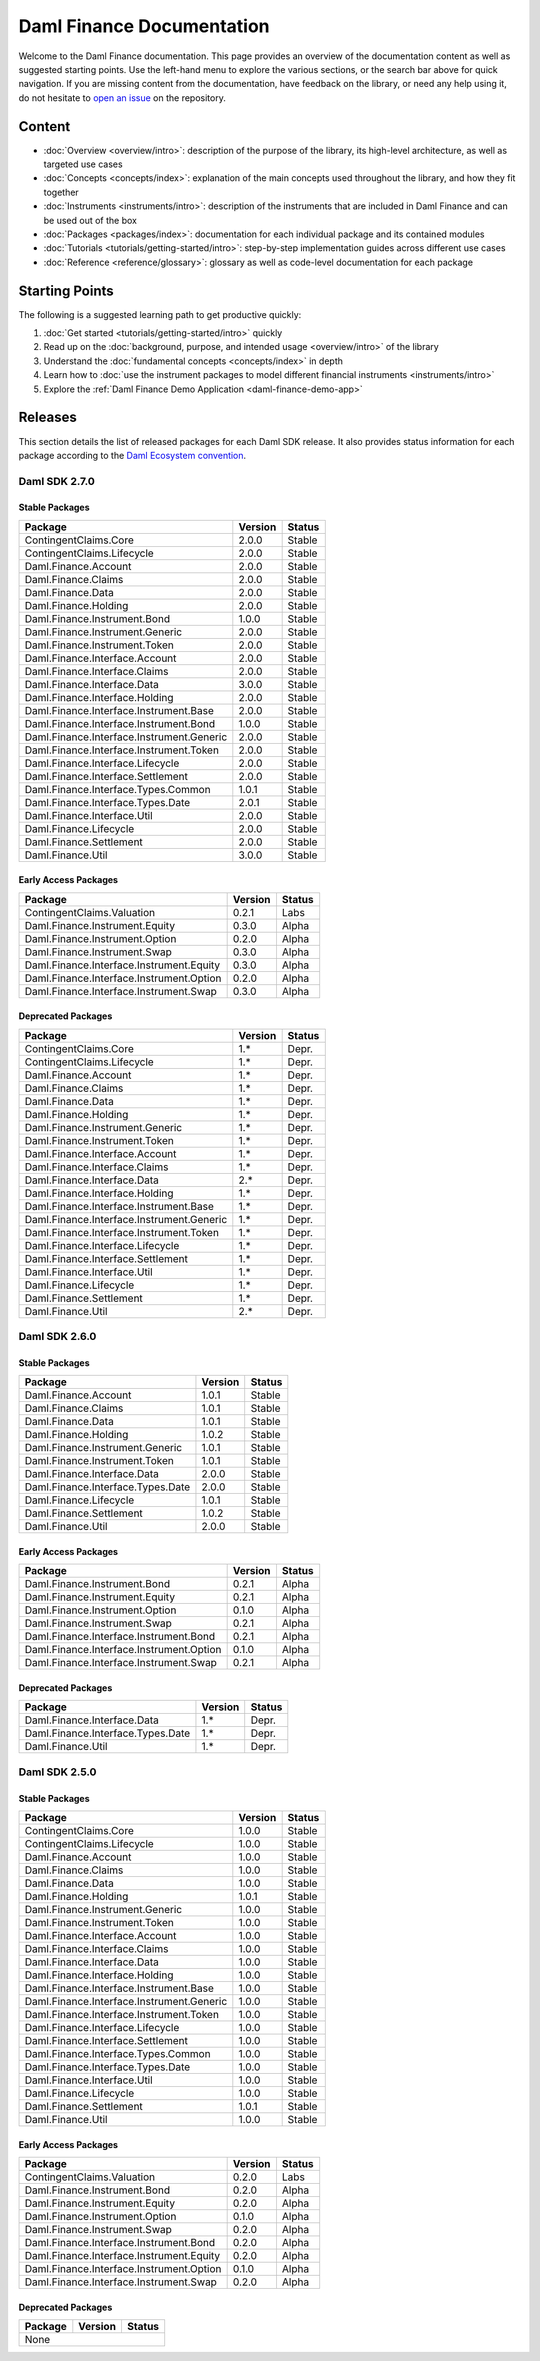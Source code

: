 .. Copyright (c) 2023 Digital Asset (Switzerland) GmbH and/or its affiliates. All rights reserved.
.. SPDX-License-Identifier: Apache-2.0

Daml Finance Documentation
##########################

Welcome to the Daml Finance documentation. This page provides an overview of the documentation
content as well as suggested starting points. Use the left-hand menu to explore the various
sections, or the search bar above for quick navigation. If you are missing content from the
documentation, have feedback on the library, or need any help using it, do not hesitate to
`open an issue <https://github.com/digital-asset/daml-finance/issues>`_ on the repository.

Content
*******

* :doc:`Overview <overview/intro>`: description of the purpose of the library, its high-level
  architecture, as well as targeted use cases
* :doc:`Concepts <concepts/index>`: explanation of the main concepts used throughout the library,
  and how they fit together
* :doc:`Instruments <instruments/intro>`: description of the instruments that are
  included in Daml Finance and can be used out of the box
* :doc:`Packages <packages/index>`: documentation for each individual package and its contained
  modules
* :doc:`Tutorials <tutorials/getting-started/intro>`: step-by-step implementation guides across
  different use cases
* :doc:`Reference <reference/glossary>`: glossary as well as code-level documentation for each
  package

Starting Points
***************

The following is a suggested learning path to get productive quickly:

#. :doc:`Get started <tutorials/getting-started/intro>` quickly
#. Read up on the :doc:`background, purpose, and intended usage <overview/intro>` of the library
#. Understand the :doc:`fundamental concepts <concepts/index>` in depth
#. Learn how to
   :doc:`use the instrument packages to model different financial instruments <instruments/intro>`
#. Explore the :ref:`Daml Finance Demo Application <daml-finance-demo-app>`

.. _releases:

Releases
********

This section details the list of released packages for each Daml SDK release. It also provides
status information for each package according to the
`Daml Ecosystem convention <https://docs.daml.com/support/status-definitions.html>`_.

Daml SDK 2.7.0
==============

Stable Packages
---------------

+--------------------------------------------+--------------------+--------+
| Package                                    | Version            | Status |
+============================================+====================+========+
| ContingentClaims.Core                      | 2.0.0              | Stable |
+--------------------------------------------+--------------------+--------+
| ContingentClaims.Lifecycle                 | 2.0.0              | Stable |
+--------------------------------------------+--------------------+--------+
| Daml.Finance.Account                       | 2.0.0              | Stable |
+--------------------------------------------+--------------------+--------+
| Daml.Finance.Claims                        | 2.0.0              | Stable |
+--------------------------------------------+--------------------+--------+
| Daml.Finance.Data                          | 2.0.0              | Stable |
+--------------------------------------------+--------------------+--------+
| Daml.Finance.Holding                       | 2.0.0              | Stable |
+--------------------------------------------+--------------------+--------+
| Daml.Finance.Instrument.Bond               | 1.0.0              | Stable |
+--------------------------------------------+--------------------+--------+
| Daml.Finance.Instrument.Generic            | 2.0.0              | Stable |
+--------------------------------------------+--------------------+--------+
| Daml.Finance.Instrument.Token              | 2.0.0              | Stable |
+--------------------------------------------+--------------------+--------+
| Daml.Finance.Interface.Account             | 2.0.0              | Stable |
+--------------------------------------------+--------------------+--------+
| Daml.Finance.Interface.Claims              | 2.0.0              | Stable |
+--------------------------------------------+--------------------+--------+
| Daml.Finance.Interface.Data                | 3.0.0              | Stable |
+--------------------------------------------+--------------------+--------+
| Daml.Finance.Interface.Holding             | 2.0.0              | Stable |
+--------------------------------------------+--------------------+--------+
| Daml.Finance.Interface.Instrument.Base     | 2.0.0              | Stable |
+--------------------------------------------+--------------------+--------+
| Daml.Finance.Interface.Instrument.Bond     | 1.0.0              | Stable |
+--------------------------------------------+--------------------+--------+
| Daml.Finance.Interface.Instrument.Generic  | 2.0.0              | Stable |
+--------------------------------------------+--------------------+--------+
| Daml.Finance.Interface.Instrument.Token    | 2.0.0              | Stable |
+--------------------------------------------+--------------------+--------+
| Daml.Finance.Interface.Lifecycle           | 2.0.0              | Stable |
+--------------------------------------------+--------------------+--------+
| Daml.Finance.Interface.Settlement          | 2.0.0              | Stable |
+--------------------------------------------+--------------------+--------+
| Daml.Finance.Interface.Types.Common        | 1.0.1              | Stable |
+--------------------------------------------+--------------------+--------+
| Daml.Finance.Interface.Types.Date          | 2.0.1              | Stable |
+--------------------------------------------+--------------------+--------+
| Daml.Finance.Interface.Util                | 2.0.0              | Stable |
+--------------------------------------------+--------------------+--------+
| Daml.Finance.Lifecycle                     | 2.0.0              | Stable |
+--------------------------------------------+--------------------+--------+
| Daml.Finance.Settlement                    | 2.0.0              | Stable |
+--------------------------------------------+--------------------+--------+
| Daml.Finance.Util                          | 3.0.0              | Stable |
+--------------------------------------------+--------------------+--------+

Early Access Packages
---------------------

+--------------------------------------------+--------------------+--------+
| Package                                    | Version            | Status |
+============================================+====================+========+
| ContingentClaims.Valuation                 | 0.2.1              | Labs   |
+--------------------------------------------+--------------------+--------+
| Daml.Finance.Instrument.Equity             | 0.3.0              | Alpha  |
+--------------------------------------------+--------------------+--------+
| Daml.Finance.Instrument.Option             | 0.2.0              | Alpha  |
+--------------------------------------------+--------------------+--------+
| Daml.Finance.Instrument.Swap               | 0.3.0              | Alpha  |
+--------------------------------------------+--------------------+--------+
| Daml.Finance.Interface.Instrument.Equity   | 0.3.0              | Alpha  |
+--------------------------------------------+--------------------+--------+
| Daml.Finance.Interface.Instrument.Option   | 0.2.0              | Alpha  |
+--------------------------------------------+--------------------+--------+
| Daml.Finance.Interface.Instrument.Swap     | 0.3.0              | Alpha  |
+--------------------------------------------+--------------------+--------+

Deprecated Packages
-------------------

+--------------------------------------------+--------------------+--------+
| Package                                    | Version            | Status |
+============================================+====================+========+
| ContingentClaims.Core                      | 1.*                | Depr.  |
+--------------------------------------------+--------------------+--------+
| ContingentClaims.Lifecycle                 | 1.*                | Depr.  |
+--------------------------------------------+--------------------+--------+
| Daml.Finance.Account                       | 1.*                | Depr.  |
+--------------------------------------------+--------------------+--------+
| Daml.Finance.Claims                        | 1.*                | Depr.  |
+--------------------------------------------+--------------------+--------+
| Daml.Finance.Data                          | 1.*                | Depr.  |
+--------------------------------------------+--------------------+--------+
| Daml.Finance.Holding                       | 1.*                | Depr.  |
+--------------------------------------------+--------------------+--------+
| Daml.Finance.Instrument.Generic            | 1.*                | Depr.  |
+--------------------------------------------+--------------------+--------+
| Daml.Finance.Instrument.Token              | 1.*                | Depr.  |
+--------------------------------------------+--------------------+--------+
| Daml.Finance.Interface.Account             | 1.*                | Depr.  |
+--------------------------------------------+--------------------+--------+
| Daml.Finance.Interface.Claims              | 1.*                | Depr.  |
+--------------------------------------------+--------------------+--------+
| Daml.Finance.Interface.Data                | 2.*                | Depr.  |
+--------------------------------------------+--------------------+--------+
| Daml.Finance.Interface.Holding             | 1.*                | Depr.  |
+--------------------------------------------+--------------------+--------+
| Daml.Finance.Interface.Instrument.Base     | 1.*                | Depr.  |
+--------------------------------------------+--------------------+--------+
| Daml.Finance.Interface.Instrument.Generic  | 1.*                | Depr.  |
+--------------------------------------------+--------------------+--------+
| Daml.Finance.Interface.Instrument.Token    | 1.*                | Depr.  |
+--------------------------------------------+--------------------+--------+
| Daml.Finance.Interface.Lifecycle           | 1.*                | Depr.  |
+--------------------------------------------+--------------------+--------+
| Daml.Finance.Interface.Settlement          | 1.*                | Depr.  |
+--------------------------------------------+--------------------+--------+
| Daml.Finance.Interface.Util                | 1.*                | Depr.  |
+--------------------------------------------+--------------------+--------+
| Daml.Finance.Lifecycle                     | 1.*                | Depr.  |
+--------------------------------------------+--------------------+--------+
| Daml.Finance.Settlement                    | 1.*                | Depr.  |
+--------------------------------------------+--------------------+--------+
| Daml.Finance.Util                          | 2.*                | Depr.  |
+--------------------------------------------+--------------------+--------+

Daml SDK 2.6.0
==============

Stable Packages
---------------

+--------------------------------------------+--------------------+--------+
| Package                                    | Version            | Status |
+============================================+====================+========+
| Daml.Finance.Account                       | 1.0.1              | Stable |
+--------------------------------------------+--------------------+--------+
| Daml.Finance.Claims                        | 1.0.1              | Stable |
+--------------------------------------------+--------------------+--------+
| Daml.Finance.Data                          | 1.0.1              | Stable |
+--------------------------------------------+--------------------+--------+
| Daml.Finance.Holding                       | 1.0.2              | Stable |
+--------------------------------------------+--------------------+--------+
| Daml.Finance.Instrument.Generic            | 1.0.1              | Stable |
+--------------------------------------------+--------------------+--------+
| Daml.Finance.Instrument.Token              | 1.0.1              | Stable |
+--------------------------------------------+--------------------+--------+
| Daml.Finance.Interface.Data                | 2.0.0              | Stable |
+--------------------------------------------+--------------------+--------+
| Daml.Finance.Interface.Types.Date          | 2.0.0              | Stable |
+--------------------------------------------+--------------------+--------+
| Daml.Finance.Lifecycle                     | 1.0.1              | Stable |
+--------------------------------------------+--------------------+--------+
| Daml.Finance.Settlement                    | 1.0.2              | Stable |
+--------------------------------------------+--------------------+--------+
| Daml.Finance.Util                          | 2.0.0              | Stable |
+--------------------------------------------+--------------------+--------+

Early Access Packages
---------------------

+--------------------------------------------+--------------------+--------+
| Package                                    | Version            | Status |
+============================================+====================+========+
| Daml.Finance.Instrument.Bond               | 0.2.1              | Alpha  |
+--------------------------------------------+--------------------+--------+
| Daml.Finance.Instrument.Equity             | 0.2.1              | Alpha  |
+--------------------------------------------+--------------------+--------+
| Daml.Finance.Instrument.Option             | 0.1.0              | Alpha  |
+--------------------------------------------+--------------------+--------+
| Daml.Finance.Instrument.Swap               | 0.2.1              | Alpha  |
+--------------------------------------------+--------------------+--------+
| Daml.Finance.Interface.Instrument.Bond     | 0.2.1              | Alpha  |
+--------------------------------------------+--------------------+--------+
| Daml.Finance.Interface.Instrument.Option   | 0.1.0              | Alpha  |
+--------------------------------------------+--------------------+--------+
| Daml.Finance.Interface.Instrument.Swap     | 0.2.1              | Alpha  |
+--------------------------------------------+--------------------+--------+

Deprecated Packages
-------------------

+--------------------------------------------+--------------------+--------+
| Package                                    | Version            | Status |
+============================================+====================+========+
| Daml.Finance.Interface.Data                | 1.*                | Depr.  |
+--------------------------------------------+--------------------+--------+
| Daml.Finance.Interface.Types.Date          | 1.*                | Depr.  |
+--------------------------------------------+--------------------+--------+
| Daml.Finance.Util                          | 1.*                | Depr.  |
+--------------------------------------------+--------------------+--------+

Daml SDK 2.5.0
==============

Stable Packages
---------------

+--------------------------------------------+--------------------+--------+
| Package                                    | Version            | Status |
+============================================+====================+========+
| ContingentClaims.Core                      | 1.0.0              | Stable |
+--------------------------------------------+--------------------+--------+
| ContingentClaims.Lifecycle                 | 1.0.0              | Stable |
+--------------------------------------------+--------------------+--------+
| Daml.Finance.Account                       | 1.0.0              | Stable |
+--------------------------------------------+--------------------+--------+
| Daml.Finance.Claims                        | 1.0.0              | Stable |
+--------------------------------------------+--------------------+--------+
| Daml.Finance.Data                          | 1.0.0              | Stable |
+--------------------------------------------+--------------------+--------+
| Daml.Finance.Holding                       | 1.0.1              | Stable |
+--------------------------------------------+--------------------+--------+
| Daml.Finance.Instrument.Generic            | 1.0.0              | Stable |
+--------------------------------------------+--------------------+--------+
| Daml.Finance.Instrument.Token              | 1.0.0              | Stable |
+--------------------------------------------+--------------------+--------+
| Daml.Finance.Interface.Account             | 1.0.0              | Stable |
+--------------------------------------------+--------------------+--------+
| Daml.Finance.Interface.Claims              | 1.0.0              | Stable |
+--------------------------------------------+--------------------+--------+
| Daml.Finance.Interface.Data                | 1.0.0              | Stable |
+--------------------------------------------+--------------------+--------+
| Daml.Finance.Interface.Holding             | 1.0.0              | Stable |
+--------------------------------------------+--------------------+--------+
| Daml.Finance.Interface.Instrument.Base     | 1.0.0              | Stable |
+--------------------------------------------+--------------------+--------+
| Daml.Finance.Interface.Instrument.Generic  | 1.0.0              | Stable |
+--------------------------------------------+--------------------+--------+
| Daml.Finance.Interface.Instrument.Token    | 1.0.0              | Stable |
+--------------------------------------------+--------------------+--------+
| Daml.Finance.Interface.Lifecycle           | 1.0.0              | Stable |
+--------------------------------------------+--------------------+--------+
| Daml.Finance.Interface.Settlement          | 1.0.0              | Stable |
+--------------------------------------------+--------------------+--------+
| Daml.Finance.Interface.Types.Common        | 1.0.0              | Stable |
+--------------------------------------------+--------------------+--------+
| Daml.Finance.Interface.Types.Date          | 1.0.0              | Stable |
+--------------------------------------------+--------------------+--------+
| Daml.Finance.Interface.Util                | 1.0.0              | Stable |
+--------------------------------------------+--------------------+--------+
| Daml.Finance.Lifecycle                     | 1.0.0              | Stable |
+--------------------------------------------+--------------------+--------+
| Daml.Finance.Settlement                    | 1.0.1              | Stable |
+--------------------------------------------+--------------------+--------+
| Daml.Finance.Util                          | 1.0.0              | Stable |
+--------------------------------------------+--------------------+--------+

Early Access Packages
---------------------

+--------------------------------------------+--------------------+--------+
| Package                                    | Version            | Status |
+============================================+====================+========+
| ContingentClaims.Valuation                 | 0.2.0              | Labs   |
+--------------------------------------------+--------------------+--------+
| Daml.Finance.Instrument.Bond               | 0.2.0              | Alpha  |
+--------------------------------------------+--------------------+--------+
| Daml.Finance.Instrument.Equity             | 0.2.0              | Alpha  |
+--------------------------------------------+--------------------+--------+
| Daml.Finance.Instrument.Option             | 0.1.0              | Alpha  |
+--------------------------------------------+--------------------+--------+
| Daml.Finance.Instrument.Swap               | 0.2.0              | Alpha  |
+--------------------------------------------+--------------------+--------+
| Daml.Finance.Interface.Instrument.Bond     | 0.2.0              | Alpha  |
+--------------------------------------------+--------------------+--------+
| Daml.Finance.Interface.Instrument.Equity   | 0.2.0              | Alpha  |
+--------------------------------------------+--------------------+--------+
| Daml.Finance.Interface.Instrument.Option   | 0.1.0              | Alpha  |
+--------------------------------------------+--------------------+--------+
| Daml.Finance.Interface.Instrument.Swap     | 0.2.0              | Alpha  |
+--------------------------------------------+--------------------+--------+

Deprecated Packages
-------------------

+--------------------------------------------+--------------------+--------+
| Package                                    | Version            | Status |
+============================================+====================+========+
| None                                                                     |
+--------------------------------------------+--------------------+--------+
